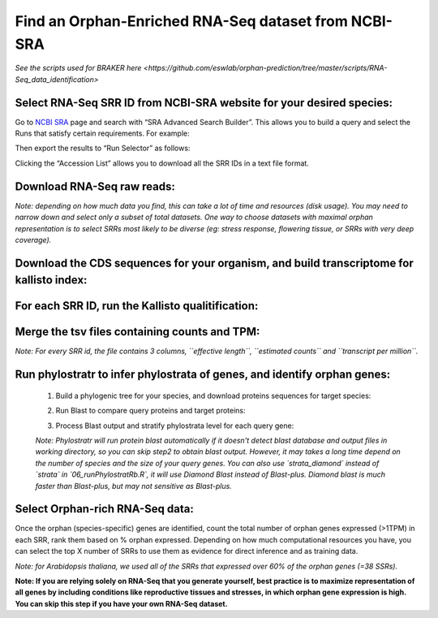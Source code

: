 ======================================================================
Find an Orphan-Enriched RNA-Seq dataset from NCBI-SRA
======================================================================

`See the scripts used for BRAKER here <https://github.com/eswlab/orphan-prediction/tree/master/scripts/RNA-Seq_data_identification>`


Select RNA-Seq SRR ID from NCBI-SRA website for your desired species:
======================================================================

Go to `NCBI SRA`_ page and search with “SRA Advanced Search Builder”.
This allows you to build a query and select the Runs that satisfy
certain requirements. For example:

.. code-block:: bash
   :linenos:

   ("Arabidopsis thaliana"[Organism] AND
     "filetype fastq"[Filter] AND
       "paired"[Layout] AND
       "illumina"[Platform] AND
       "transcriptomic"[Source])

Then export the results to “Run Selector” as follows:

.. image:: ncbi-sra-1.png
   :width: 100pt


Clicking the “Accession List” allows you to download all the SRR IDs in
a text file format.

.. image:: ncbi-sra-2.png
   :width: 100pt


Download RNA-Seq raw reads:
===========================

.. code:: bash
    :linenos:

   while read line; do
       01_runSRAdownload.sh $line;
   done<SRR_Acc_List.txt

*Note: depending on how much data you find, this can take a lot of time
and resources (disk usage). You may need to narrow down and select only
a subset of total datasets. One way to choose datasets with maximal
orphan representation is to select SRRs most likely to be diverse (eg:
stress response, flowering tissue, or SRRs with very deep coverage).*

Download the CDS sequences for your organism, and build transcriptome for kallisto index:
=========================================================================================
.. code:: bash
    :linenos:

   #CDS
   wget https://www.arabidopsis.org/download_files/Genes/Araport11_genome_release/Araport11_blastsets/Araport11_genes.201606.cds.fasta.gz
   gunzip Araport11_genes.201606.cds.fasta.gz
   kallisto index -i ARAPORT11cds Araport11_genes.201606.cds.fasta

For each SRR ID, run the Kallisto qualitification:
==================================================

.. code:: bash
    :linenos:

   while read line; do
       02_runKallisto.sh ARAPORT11cds $line;
   done<SRR_Acc_List.txt

Merge the tsv files containing counts and TPM:
==============================================

.. code:: bash
    :linenos:

   03_joinr.sh *.tsv >> kallisto_out_tair10.txt

*Note: For every SRR id, the file contains 3 columns, ``effective length``, ``estimated counts`` and ``transcript per million``.*

Run phylostratr to infer phylostrata of genes, and identify orphan genes:
===========================================================================

   1. Build a phylogenic tree for your species, and download proteins sequences for target species:

   .. code:: bash
       :linenos:

      ./04_runPhylostratRa.R

   2. Run Blast to compare query proteins and target proteins:

   .. code:: bash
       :linenos:

      while read line; do
      # 3702 is taxid for our focal species A.thaliana.
      # You can replace your own protein sequences for your focal species if protein downloaded from uniprot is not your desired version.
        05_runBLASTp.sh $line 3702.faa;
      done<uniprot_list.txt

   3. Process Blast output and stratify phylostrata level for each query gene:

   .. code:: bash
       :linenos:

      ./06_runPhylostratRb.R

   *Note: Phylostratr will run protein blast automatically if it doesn't detect blast database and output files in working directory, so you can skip step2 to obtain blast output.   However, it may takes a long time depend on the number of species and the size of your query genes. You can also use `strata_diamond` instead of `strata` in `06_runPhylostratRb.R`, it will use Diamond Blast instead of Blast-plus. Diamond blast is much faster than Blast-plus, but may not sensitive as Blast-plus.*

Select Orphan-rich RNA-Seq data:
=================================

Once the orphan (species-specific) genes are identified, count the total number of orphan genes expressed (>1TPM) in each SRR, rank them based on % orphan expressed. Depending on how much computational resources you have, you can select the top X number of SRRs to use them as evidence for direct inference and as training data.

*Note: for Arabidopsis thaliana, we used all of the SRRs that expressed over 60% of the orphan genes (=38 SSRs).*


**Note: If you are relying solely on RNA-Seq that you generate yourself, best practice is to maximize representation of all genes by including conditions like reproductive tissues and stresses, in which orphan gene expression is high. You can skip this step if you have your own RNA-Seq dataset.**


.. _NCBI SRA: https://www.ncbi.nlm.nih.gov/sra
